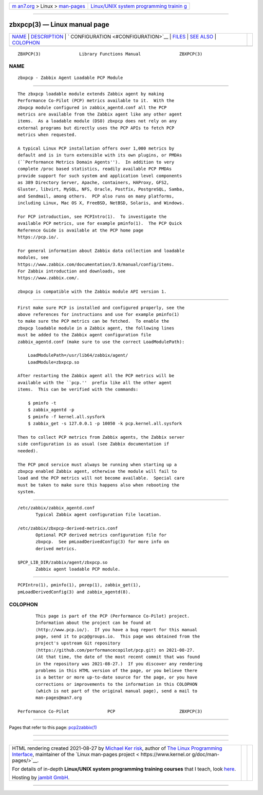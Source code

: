.. container:: page-top

.. container:: nav-bar

   +----------------------------------+----------------------------------+
   | `m                               | `Linux/UNIX system programming   |
   | an7.org <../../../index.html>`__ | trainin                          |
   | > Linux >                        | g <http://man7.org/training/>`__ |
   | `man-pages <../index.html>`__    |                                  |
   +----------------------------------+----------------------------------+

--------------

zbxpcp(3) — Linux manual page
=============================

+-----------------------------------+-----------------------------------+
| `NAME <#NAME>`__ \|               |                                   |
| `DESCRIPTION <#DESCRIPTION>`__ \| |                                   |
| `                                 |                                   |
| CONFIGURATION <#CONFIGURATION>`__ |                                   |
| \| `FILES <#FILES>`__ \|          |                                   |
| `SEE ALSO <#SEE_ALSO>`__ \|       |                                   |
| `COLOPHON <#COLOPHON>`__          |                                   |
+-----------------------------------+-----------------------------------+
| .. container:: man-search-box     |                                   |
+-----------------------------------+-----------------------------------+

::

   ZBXPCP(3)               Library Functions Manual               ZBXPCP(3)

NAME
-------------------------------------------------

::

          zbxpcp - Zabbix Agent Loadable PCP Module


---------------------------------------------------------------

::

          The zbxpcp loadable module extends Zabbix agent by making
          Performance Co-Pilot (PCP) metrics available to it.  With the
          zbxpcp module configured in zabbix_agentd.conf all the PCP
          metrics are available from the Zabbix agent like any other agent
          items.  As a loadable module (DSO) zbxpcp does not rely on any
          external programs but directly uses the PCP APIs to fetch PCP
          metrics when requested.

          A typical Linux PCP installation offers over 1,000 metrics by
          default and is in turn extensible with its own plugins, or PMDAs
          (``Performance Metrics Domain Agents'').  In addition to very
          complete /proc based statistics, readily available PCP PMDAs
          provide support for such system and application level components
          as 389 Directory Server, Apache, containers, HAProxy, GFS2,
          Gluster, libvirt, MySQL, NFS, Oracle, Postfix, PostgreSQL, Samba,
          and Sendmail, among others.  PCP also runs on many platforms,
          including Linux, Mac OS X, FreeBSD, NetBSD, Solaris, and Windows.

          For PCP introduction, see PCPIntro(1).  To investigate the
          available PCP metrics, use for example pminfo(1).  The PCP Quick
          Reference Guide is available at the PCP home page
          https://pcp.io/.

          For general information about Zabbix data collection and loadable
          modules, see
          https://www.zabbix.com/documentation/3.0/manual/config/items.
          For Zabbix introduction and downloads, see
          https://www.zabbix.com/.

          zbxpcp is compatible with the Zabbix module API version 1.


-------------------------------------------------------------------

::

          First make sure PCP is installed and configured properly, see the
          above references for instructions and use for example pminfo(1)
          to make sure the PCP metrics can be fetched.  To enable the
          zbxpcp loadable module in a Zabbix agent, the following lines
          must be added to the Zabbix agent configuration file
          zabbix_agentd.conf (make sure to use the correct LoadModulePath):

              LoadModulePath=/usr/lib64/zabbix/agent/
              LoadModule=zbxpcp.so

          After restarting the Zabbix agent all the PCP metrics will be
          available with the ``pcp.''  prefix like all the other agent
          items.  This can be verified with the commands:

              $ pminfo -t
              $ zabbix_agentd -p
              $ pminfo -f kernel.all.sysfork
              $ zabbix_get -s 127.0.0.1 -p 10050 -k pcp.kernel.all.sysfork

          Then to collect PCP metrics from Zabbix agents, the Zabbix server
          side configuration is as usual (see Zabbix documentation if
          needed).

          The PCP pmcd service must always be running when starting up a
          zbxpcp enabled Zabbix agent, otherwise the module will fail to
          load and the PCP metrics will not become available.  Special care
          must be taken to make sure this happens also when rebooting the
          system.


---------------------------------------------------

::

          /etc/zabbix/zabbix_agentd.conf
                 Typical Zabbix agent configuration file location.

          /etc/zabbix/zbxpcp-derived-metrics.conf
                 Optional PCP derived metrics configuration file for
                 zbxpcp.  See pmLoadDerivedConfig(3) for more info on
                 derived metrics.

          $PCP_LIB_DIR/zabbix/agent/zbxpcp.so
                 Zabbix agent loadable PCP module.


---------------------------------------------------------

::

          PCPIntro(1), pminfo(1), pmrep(1), zabbix_get(1),
          pmLoadDerivedConfig(3) and zabbix_agentd(8).

COLOPHON
---------------------------------------------------------

::

          This page is part of the PCP (Performance Co-Pilot) project.
          Information about the project can be found at 
          ⟨http://www.pcp.io/⟩.  If you have a bug report for this manual
          page, send it to pcp@groups.io.  This page was obtained from the
          project's upstream Git repository
          ⟨https://github.com/performancecopilot/pcp.git⟩ on 2021-08-27.
          (At that time, the date of the most recent commit that was found
          in the repository was 2021-08-27.)  If you discover any rendering
          problems in this HTML version of the page, or you believe there
          is a better or more up-to-date source for the page, or you have
          corrections or improvements to the information in this COLOPHON
          (which is not part of the original manual page), send a mail to
          man-pages@man7.org

   Performance Co-Pilot               PCP                         ZBXPCP(3)

--------------

Pages that refer to this page:
`pcp2zabbix(1) <../man1/pcp2zabbix.1.html>`__

--------------

--------------

.. container:: footer

   +-----------------------+-----------------------+-----------------------+
   | HTML rendering        |                       | |Cover of TLPI|       |
   | created 2021-08-27 by |                       |                       |
   | `Michael              |                       |                       |
   | Ker                   |                       |                       |
   | risk <https://man7.or |                       |                       |
   | g/mtk/index.html>`__, |                       |                       |
   | author of `The Linux  |                       |                       |
   | Programming           |                       |                       |
   | Interface <https:     |                       |                       |
   | //man7.org/tlpi/>`__, |                       |                       |
   | maintainer of the     |                       |                       |
   | `Linux man-pages      |                       |                       |
   | project <             |                       |                       |
   | https://www.kernel.or |                       |                       |
   | g/doc/man-pages/>`__. |                       |                       |
   |                       |                       |                       |
   | For details of        |                       |                       |
   | in-depth **Linux/UNIX |                       |                       |
   | system programming    |                       |                       |
   | training courses**    |                       |                       |
   | that I teach, look    |                       |                       |
   | `here <https://ma     |                       |                       |
   | n7.org/training/>`__. |                       |                       |
   |                       |                       |                       |
   | Hosting by `jambit    |                       |                       |
   | GmbH                  |                       |                       |
   | <https://www.jambit.c |                       |                       |
   | om/index_en.html>`__. |                       |                       |
   +-----------------------+-----------------------+-----------------------+

--------------

.. container:: statcounter

   |Web Analytics Made Easy - StatCounter|

.. |Cover of TLPI| image:: https://man7.org/tlpi/cover/TLPI-front-cover-vsmall.png
   :target: https://man7.org/tlpi/
.. |Web Analytics Made Easy - StatCounter| image:: https://c.statcounter.com/7422636/0/9b6714ff/1/
   :class: statcounter
   :target: https://statcounter.com/
